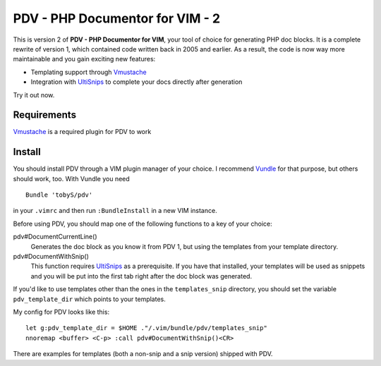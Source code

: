 ================================
PDV - PHP Documentor for VIM - 2
================================

This is version 2 of **PDV - PHP Documentor for VIM**, your tool of choice for
generating PHP doc blocks. It is a complete rewrite of version 1, which
contained code written back in 2005 and earlier. As a result, the code is now
way more maintainable and you gain exciting new features:

- Templating support through Vmustache__
- Integration with UltiSnips__ to complete your docs directly after generation

__ https://github.com/tobyS/vmustache
__ https://github.com/SirVer/ultisnips

Try it out now.

------------
Requirements
------------
Vmustache__ is a required plugin for PDV to work

__ https://github.com/tobyS/vmustache 


-------
Install
-------

You should install PDV through a VIM plugin manager of your choice. I recommend
Vundle__ for that purpose, but others should work, too. With Vundle you need

__ https://github.com/gmarik/vundle

::

    Bundle 'tobyS/pdv'

in your ``.vimrc`` and then run ``:BundleInstall`` in a new VIM instance.

Before using PDV, you should map one of the following functions to a key of
your choice:

pdv#DocumentCurrentLine()
    Generates the doc block as you know it from PDV 1, but using the templates
    from your template directory.
pdv#DocumentWithSnip()
    This function requires UltiSnips__ as a prerequisite. If you have that
    installed, your templates will be used as snippets and you will be put
    into the first tab right after the doc block was generated.

__ https://github.com/SirVer/ultisnips

If you'd like to use templates other than the ones in the ``templates_snip``
directory, you should set the variable ``pdv_template_dir`` which points to
your templates.

My config for PDV looks like this::

    let g:pdv_template_dir = $HOME ."/.vim/bundle/pdv/templates_snip"
    nnoremap <buffer> <C-p> :call pdv#DocumentWithSnip()<CR>

There are examples for templates (both a non-snip and a snip version) shipped
with PDV.

..
   Local Variables:
   mode: rst
   fill-column: 79
   End: 
   vim: et syn=rst tw=79
